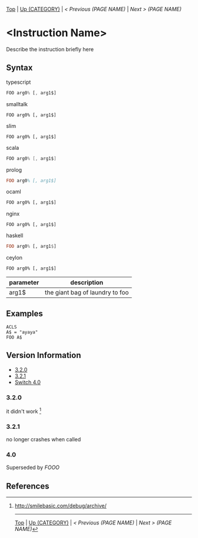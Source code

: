#+TEMPLATE_VERSION: 1.1
#+OPTIONS: f:t

# PLATFORM INFO TEMPLATES
#+BEGIN_COMMENT
#+BEGIN_SRC diff
-⚠️ This feature is only available on 3DS
#+END_SRC
#+BEGIN_COMMENT # did I mention that org-ruby is broken
#+BEGIN_SRC diff
-⚠️ This feature is only available on Wii U
#+END_SRC
#+BEGIN_COMMENT
#+BEGIN_SRC diff
-⚠️ This feature is only available on Pasocom Mini
#+END_SRC
#+BEGIN_COMMENT
#+BEGIN_SRC diff
-⚠️ This feature is only available on *Starter
#+END_SRC
#+BEGIN_COMMENT
#+BEGIN_SRC diff
-⚠️ This feature is only available on Switch
#+END_SRC
#+END_COMMENT

# modify these to display the category name and link to the previous and next pages.
# REMEMBER TO COPY IT TO THE FOOTER AS WELL
[[/][Top]] | [[../][Up (CATEGORY)]] | [[PREVIOUS.org][ < Previous (PAGE NAME)]] | [[NEXT.org][Next > (PAGE NAME)]]

* <Instruction Name>
Describe the instruction briefly here

** Syntax
typescript
#+BEGIN_SRC typescript
FOO arg0% [, arg1$]
#+END_SRC
smalltalk
#+BEGIN_SRC smalltalk
FOO arg0% [, arg1$]
#+END_SRC
slim
#+BEGIN_SRC slim
FOO arg0% [, arg1$]
#+END_SRC
scala
#+BEGIN_SRC scala
FOO arg0% [, arg1$]
#+END_SRC
prolog
#+BEGIN_SRC prolog
FOO arg0% [, arg1$]
#+END_SRC
ocaml
#+BEGIN_SRC ocaml
FOO arg0% [, arg1$]
#+END_SRC
nginx
#+BEGIN_SRC nginx
FOO arg0% [, arg1$]
#+END_SRC
haskell
#+BEGIN_SRC haskell
FOO arg0% [, arg1$]
#+END_SRC
ceylon
#+BEGIN_SRC ceylon
FOO arg0% [, arg1$]
#+END_SRC

# if alternate syntax is needed, list it in the same way. Use OUT for one-return forms

# describe the arguments here, if necessary.  at minimum, describe types
| parameter | description |
|-----------+-------------|
| arg1$      | the giant bag of laundry to foo |

** Examples
#+BEGIN_SRC smilebasic
ACLS
A$ = "ayaya"
FOO A$
#+END_SRC

# ! IF VERSION DIFFERENCES EXIST !
# use the headings below.  Include bugs.
** Version Information
# include this table even if there is only one entry
+ [[#320][3.2.0]]
+ [[#321][3.2.1]]
+ [[#40][Switch 4.0]]
*** 3.2.0
it didn't work [fn:1]

*** 3.2.1
no longer crashes when called

*** 4.0
Superseded by [[FOOO.org][FOOO]]

** References
[fn:1] http://smilebasic.com/debug/archive/

# If the page is longer than one screen height or so, add a navigation bar at the bottom of the page as well
# (if the page is short you may omit this)
-----
[[/][Top]] | [[../][Up (CATEGORY)]] | [[PREVIOUS.org][ < Previous (PAGE NAME)]] | [[NEXT.org][Next > (PAGE NAME)]]
